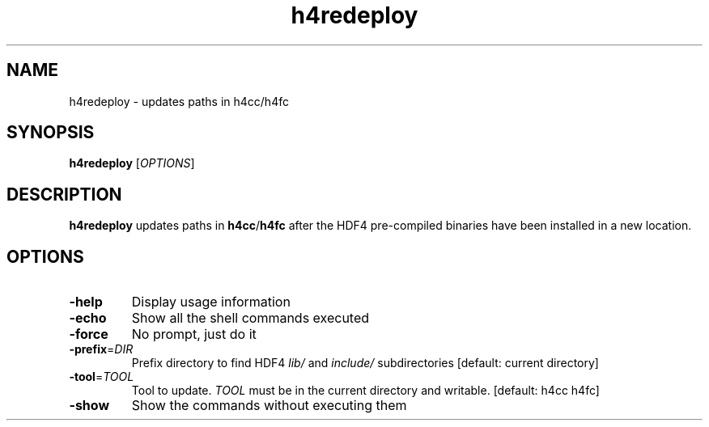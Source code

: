 '\" -*- coding: us-ascii -*-
.if \n(.g .ds T< \\FC
.if \n(.g .ds T> \\F[\n[.fam]]
.de URL
\\$2 \(la\\$1\(ra\\$3
..
.if \n(.g .mso www.tmac
.TH h4redeploy 1 "28 May 2016" "" ""
.SH NAME
h4redeploy \- updates paths in h4cc/h4fc
.SH SYNOPSIS
'nh
.fi
.ad l
\fBh4redeploy\fR \kx
.if (\nx>(\n(.l/2)) .nr x (\n(.l/5)
'in \n(.iu+\nxu
[\fIOPTIONS\fR]
'in \n(.iu-\nxu
.ad b
'hy
.SH DESCRIPTION
\fBh4redeploy\fR updates paths in
\fBh4cc\fR/\fBh4fc\fR after the HDF4
pre-compiled binaries have been installed in a new location.
.SH OPTIONS
.TP 
\*(T<\fB\-help\fR\*(T>
Display usage information
.TP 
\*(T<\fB\-echo\fR\*(T>
Show all the shell commands executed
.TP 
\*(T<\fB\-force\fR\*(T>
No prompt, just do it
.TP 
\*(T<\fB\-prefix\fR\*(T>=\fIDIR\fR
Prefix directory to find HDF4
\*(T<\fIlib/\fR\*(T> and
\*(T<\fIinclude/\fR\*(T> subdirectories
[default: current directory]
.TP 
\*(T<\fB\-tool\fR\*(T>=\fITOOL\fR
Tool to update.
\fITOOL\fR must be in the current directory
and writable.
[default: h4cc h4fc]
.TP 
\*(T<\fB\-show\fR\*(T>
Show the commands without executing them

